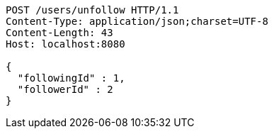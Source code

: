 [source,http,options="nowrap"]
----
POST /users/unfollow HTTP/1.1
Content-Type: application/json;charset=UTF-8
Content-Length: 43
Host: localhost:8080

{
  "followingId" : 1,
  "followerId" : 2
}
----